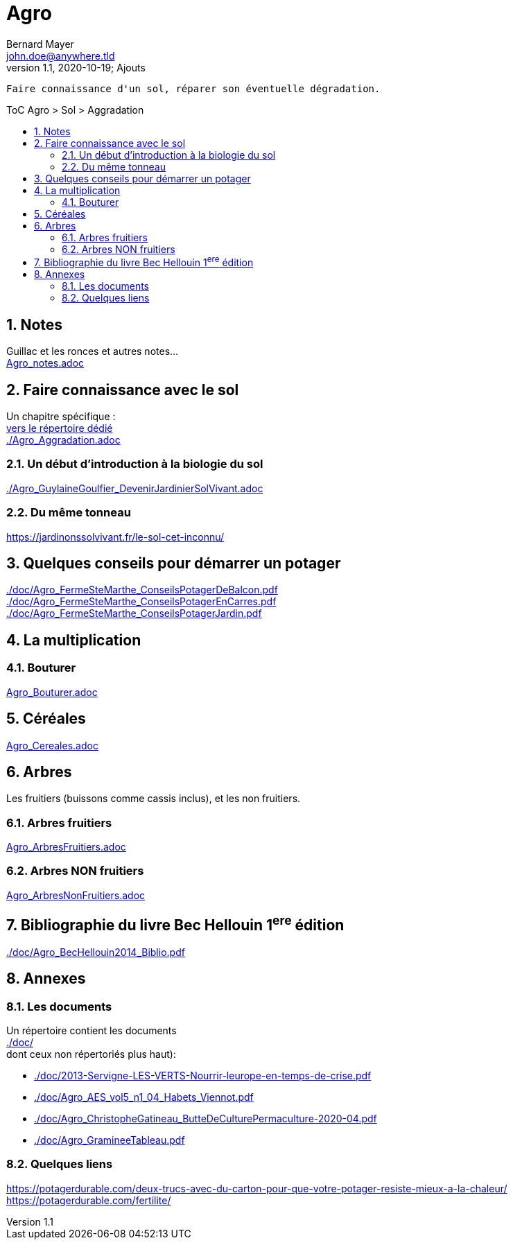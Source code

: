 //[.text-center]
= Agro
Bernard Mayer <john.doe@anywhere.tld>
//v1.0, 2020-09-04: First draft
v1.1, 2020-10-19; Ajouts
:source-highlighter: coderay
:sectnums:
:toc: preamble
:toclevels: 4
:toc-title: ToC Agro > Sol > Aggradation
// Permet que la ToC soit numerotee
:numbered:
:imagesdir: ./img
// :imagedir: ./MOS_Modelisation_UserCode-img

:ldquo: &laquo;&nbsp;
:rdquo: &nbsp;&raquo;

:keywords: Resilience Agro
:description: Je ne sait pas encore ce \
    que je vais écrire ici...
    
----
Faire connaissance d'un sol, réparer son éventuelle dégradation.
----


// ---------------------------------------------------

== Notes
Guillac et les ronces et autres notes... +
link:Agro_notes.adoc[]


== Faire connaissance avec le sol
Un chapitre spécifique : +
link:./ReconnaitreTypeDeSol/[vers le répertoire dédié] +
link:./Agro_Aggradation.adoc[] 

=== Un début d'introduction à la biologie du sol
link:./Agro_GuylaineGoulfier_DevenirJardinierSolVivant.adoc[]

=== Du même tonneau
link:https://jardinonssolvivant.fr/le-sol-cet-inconnu/[]


== Quelques conseils pour démarrer un potager
link:./doc/Agro_FermeSteMarthe_ConseilsPotagerDeBalcon.pdf[] +
link:./doc/Agro_FermeSteMarthe_ConseilsPotagerEnCarres.pdf[] +
link:./doc/Agro_FermeSteMarthe_ConseilsPotagerJardin.pdf[] 


== La multiplication

=== Bouturer
link:Agro_Bouturer.adoc[]


== Céréales
link:Agro_Cereales.adoc[]


== Arbres
Les fruitiers (buissons comme cassis inclus), et les non fruitiers.

=== Arbres fruitiers
link:Agro_ArbresFruitiers.adoc[]

=== Arbres NON fruitiers
link:Agro_ArbresNonFruitiers.adoc[]


== Bibliographie du livre Bec Hellouin 1^ere^ édition
link:./doc/Agro_BecHellouin2014_Biblio.pdf[]


// --------------------------------------------------------

== Annexes

=== Les documents
Un répertoire contient les documents +
link:./doc/[] +
dont ceux non répertoriés plus haut): +

* link:./doc/2013-Servigne-LES-VERTS-Nourrir-leurope-en-temps-de-crise.pdf[]
* link:./doc/Agro_AES_vol5_n1_04_Habets_Viennot.pdf[]
* link:./doc/Agro_ChristopheGatineau_ButteDeCulturePermaculture-2020-04.pdf[]
* link:./doc/Agro_GramineeTableau.pdf[]
// * link:./doc/[] +
// * link:./doc/[] +
// * link:./doc/[] +
// * link:./doc/[] +


=== Quelques liens
link:https://potagerdurable.com/deux-trucs-avec-du-carton-pour-que-votre-potager-resiste-mieux-a-la-chaleur/[] +
link:https://potagerdurable.com/fertilite/[]


